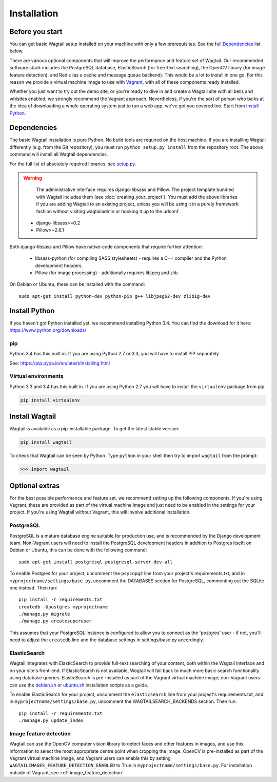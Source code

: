 ============
Installation
============


Before you start
================

You can get basic Wagtail setup installed on your machine with only a few prerequisites. See the full  `Dependencies`_ list below.

There are various optional components that will improve the performance and feature set of Wagtail. Our recommended software stack includes the PostgreSQL database, ElasticSearch (for free-text searching), the OpenCV library (for image feature detection), and Redis (as a cache and message queue backend). This would be a lot to install in one go. For this reason we provide a virtual machine image to use with `Vagrant <http://www.vagrantup.com/>`__, with all of these components ready installed.

Whether you just want to try out the demo site, or you're ready to dive in and create a Wagtail site with all bells and whistles enabled, we strongly recommend the Vagrant approach. Nevertheless, if you're the sort of person who balks at the idea of downloading a whole operating system just to run a web app, we've got you covered too. Start from `Install Python`_.


Dependencies
============

The basic Wagtail installation is pure Python. No build tools are required on the host machine.
If you are installing Wagtail differently (e.g. from the Git repository), you must run ``python setup.py install`` from the repository root. The above command will install all Wagtail dependencies.

For the full list of absolutely required libraries, see `setup.py <https://github.com/torchbox/wagtail/blob/master/setup.py>`__.

.. warning::

    The administrative interface requires django-libsass and Pillow. The project template bundled with Wagtail includes them (see :doc:`creating_your_project`). You must add the above libraries if you are adding Wagtail to an existing project, unless you will be using it
    in a purely framework fashion without visiting wagtailadmin or hooking it up to the urlconf.

 * django-libsass>=0.2
 * Pillow>=2.6.1

Both django-libsass and Pillow have native-code components that require further attention:

 * libsass-python (for compiling SASS stylesheets) - requires a C++ compiler and the Python development headers.
 * Pillow (for image processing) - additionally requires libjpeg and zlib.

On Debian or Ubuntu, these can be installed with the command::

    sudo apt-get install python-dev python-pip g++ libjpeg62-dev zlib1g-dev

Install Python
==============

If you haven't got Python installed yet, we recommend installing Python 3.4. You can find the download for it here: https://www.python.org/downloads/


pip
---

Python 3.4 has this built in. If you are using Python 2.7 or 3.3, you will have to install PIP separately

See: https://pip.pypa.io/en/latest/installing.html


Virtual environments
--------------------

Python 3.3 and 3.4 has this built in. If you are using Python 2.7 you will have to install the ``virtualenv`` package from pip:

.. code-block:: bash

    pip install virtualenv


Install Wagtail
===============

Wagtail is available as a pip-installable package. To get the latest stable version:

.. code-block:: bash

    pip install wagtail


To check that Wagtail can be seen by Python. Type ``python`` in your shell then try to import ``wagtail`` from the prompt:

.. code-block:: python

    >>> import wagtail


Optional extras
===============

For the best possible performance and feature set, we recommend setting up the following components. If you're using Vagrant, these are provided as part of the virtual machine image and just need to be enabled in the settings for your project. If you're using Wagtail without Vagrant, this will involve additional installation.


PostgreSQL
----------
PostgreSQL is a mature database engine suitable for production use, and is recommended by the Django development team. Non-Vagrant users will need to install the PostgreSQL development headers in addition to Postgres itself; on Debian or Ubuntu, this can be done with the following command::

    sudo apt-get install postgresql postgresql-server-dev-all

To enable Postgres for your project, uncomment the ``psycopg2`` line from your project's requirements.txt, and in ``myprojectname/settings/base.py``, uncomment the DATABASES section for PostgreSQL, commenting out the SQLite one instead. Then run::

    pip install -r requirements.txt
    createdb -Upostgres myprojectname
    ./manage.py migrate
    ./manage.py createsuperuser

This assumes that your PostgreSQL instance is configured to allow you to connect as the 'postgres' user - if not, you'll need to adjust the ``createdb`` line and the database settings in settings/base.py accordingly.


ElasticSearch
-------------

Wagtail integrates with ElasticSearch to provide full-text searching of your content, both within the Wagtail interface and on your site's front-end. If ElasticSearch is not available, Wagtail will fall back to much more basic search functionality using database queries. ElasticSearch is pre-installed as part of the Vagrant virtual machine image; non-Vagrant users can use the `debian.sh <https://github.com/torchbox/wagtail/blob/master/scripts/install/debian.sh>`__ or `ubuntu.sh <https://github.com/torchbox/wagtail/blob/master/scripts/install/ubuntu.sh>`__ installation scripts as a guide.

To enable ElasticSearch for your project, uncomment the ``elasticsearch`` line from your project's requirements.txt, and in ``myprojectname/settings/base.py``, uncomment the WAGTAILSEARCH_BACKENDS section. Then run::

    pip install -r requirements.txt
    ./manage.py update_index


Image feature detection
-----------------------
Wagtail can use the OpenCV computer vision library to detect faces and other features in images, and use this information to select the most appropriate centre point when cropping the image. OpenCV is pre-installed as part of the Vagrant virtual machine image, and Vagrant users can enable this by setting ``WAGTAILIMAGES_FEATURE_DETECTION_ENABLED`` to True in ``myprojectname/settings/base.py``. For installation outside of Vagrant, see :ref:`image_feature_detection`.
